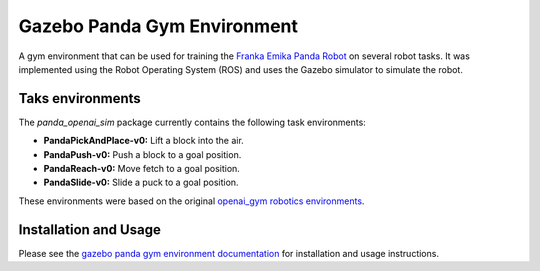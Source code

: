 Gazebo Panda Gym Environment
============================

A gym environment that can be used for training the `Franka Emika Panda Robot`_ on several robot
tasks. It was implemented using the Robot Operating System (ROS) and uses the Gazebo simulator to
simulate the robot.

.. _`Franka Emika Panda Robot`: https://www.franka.de/

Taks environments
-----------------

The `panda_openai_sim` package currently contains the following task environments:

-   **PandaPickAndPlace-v0:** Lift a block into the air.
-   **PandaPush-v0:** Push a block to a goal position.
-   **PandaReach-v0:** Move fetch to a goal position.
-   **PandaSlide-v0:** Slide a puck to a goal position.

These environments were based on the original `openai_gym robotics environments <https://gym.openai.com/envs/#robotics>`_.

Installation and Usage
----------------------

Please see the `gazebo panda gym environment documentation <https://rickstaa.github.io/gazebo-panda-gym/>`_ for installation
and usage instructions.
